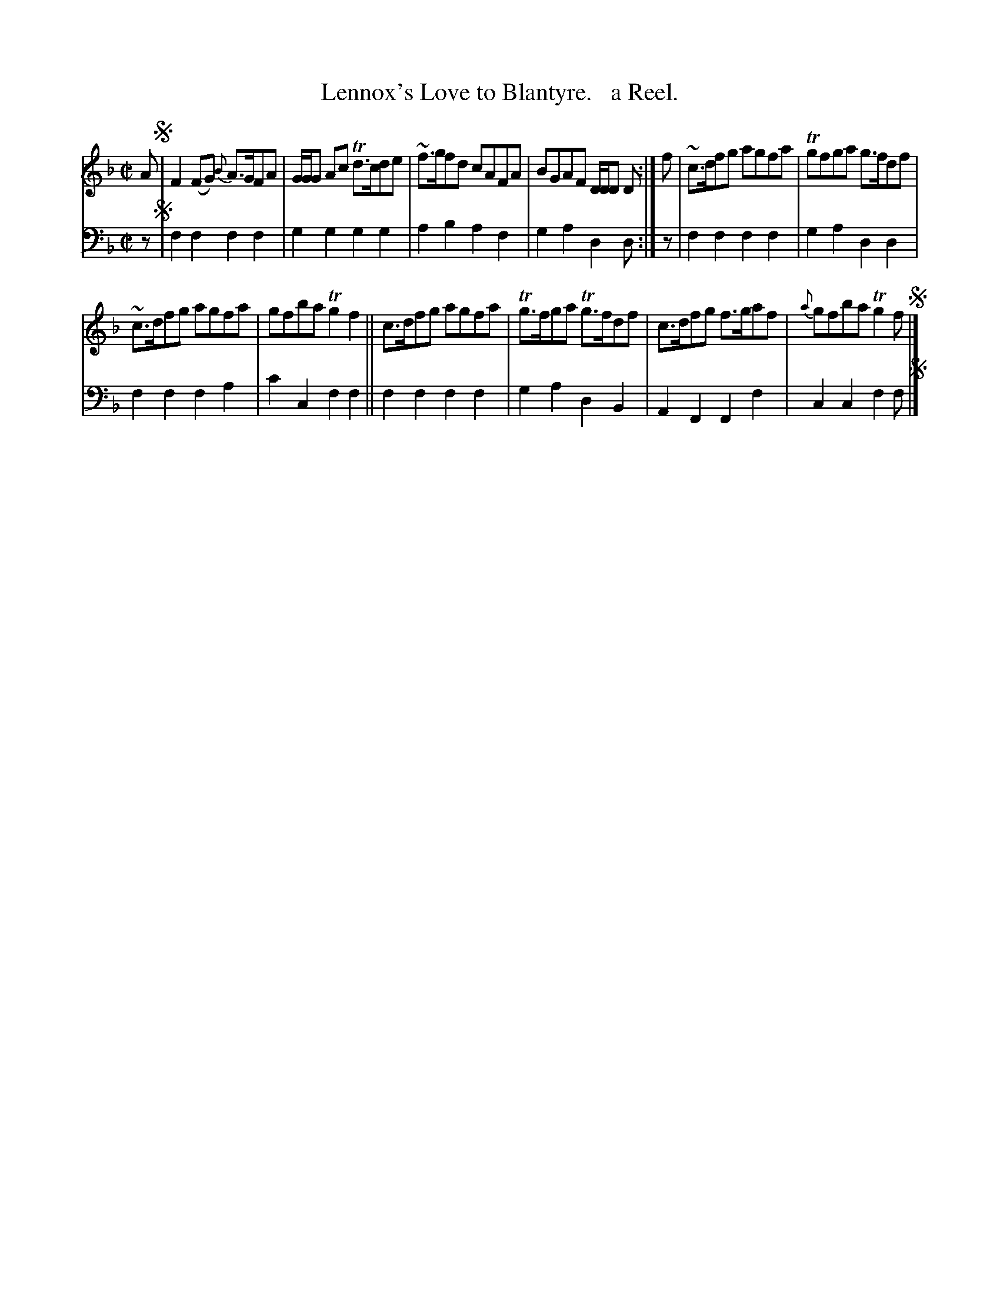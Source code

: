 X: 1293
T: Lennox's Love to Blantyre.   a Reel.
%R: reel
B: Niel Gow & Sons "Complete Repository" v.1 p.20 #3
Z: 2021 John Chambers <jc:trillian.mit.edu>
N: The 1st strain doesn't seem to have a (legible) repeat ':', but it was probably intended.
N: Of course, the repeat pattern depends on the dance you're playing for, so it doesn't matter here.
M: C|
L: 1/8
K: F
% - - - - - - - - - -
% Voice 1 formatted for compactness and proofreading.
V: 1 staves=2
A !segno!|\
F2(FG) {B}A>GFA | G/G/G Ac Td>cde | ~f>gfd cAFA | BGAF D/D/D D :| f | ~c>dfg agfa | Tgfga g>fdf |
~c>dfg agfa | gfba Tg2f2 || c>dfg agfa | Tg>fga Tg>fdf | c>dfg f>gaf | {a}gfba Tg2f !segno!|]
% - - - - - - - - - -
% Voice 2 preserves the book's staff layout.
V: 2 clef=bass middle=d
z !segno!|\
f2f2 f2f2 | g2g2 g2g2 | a2b2 a2f2 | g2a2 d2d :| z | f2f2 f2f2 | g2a2 d2d2 |
f2f2 f2a2 | c'2c2 f2f2 || f2f2 f2f2 | g2a2 d2B2 | A2F2 F2f2 | c2c2 f2f !segno!|]
